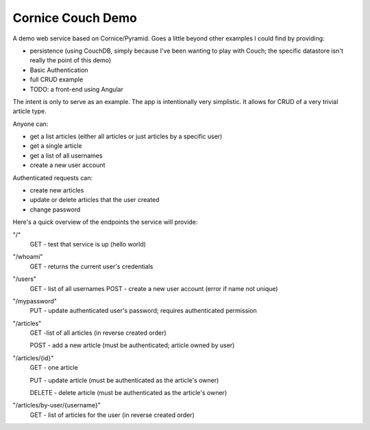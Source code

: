 Cornice Couch Demo
==================

A demo web service based on Cornice/Pyramid.
Goes a little beyond other examples I could find by providing:

* persistence (using CouchDB, simply because I've been wanting to play with Couch;
  the specific datastore isn't really the point of this demo) 
* Basic Authentication
* full CRUD example
* TODO: a front-end using Angular

The intent is only to serve as an example. The app is intentionally
very simplistic. It allows for CRUD of a very trivial article type.

Anyone can:

* get a list articles (either all articles or just articles by a specific user)
* get a single article
* get a list of all usernames
* create a new user account

Authenticated requests can:

* create new articles
* update or delete articles that the user created
* change password

Here's a quick overview of the endpoints the service will provide:

"/"
    GET - test that service is up (hello world)

"/whoami"
    GET - returns the current user's credentials

"/users"
    GET - list of all usernames
    POST - create a new user account (error if name not unique)

"/mypassword"
    PUT - update authenticated user's password; requires authenticated permission

"/articles"
    GET -list of all articles (in reverse created order)

    POST - add a new article (must be authenticated; article owned by user)

"/articles/{id}"
    GET - one article

    PUT - update article (must be authenticated as the article's owner)

    DELETE - delete article (must be authenticated as the article's owner)

"/articles/by-user/{username}"
    GET - list of articles for the user (in reverse created order)

